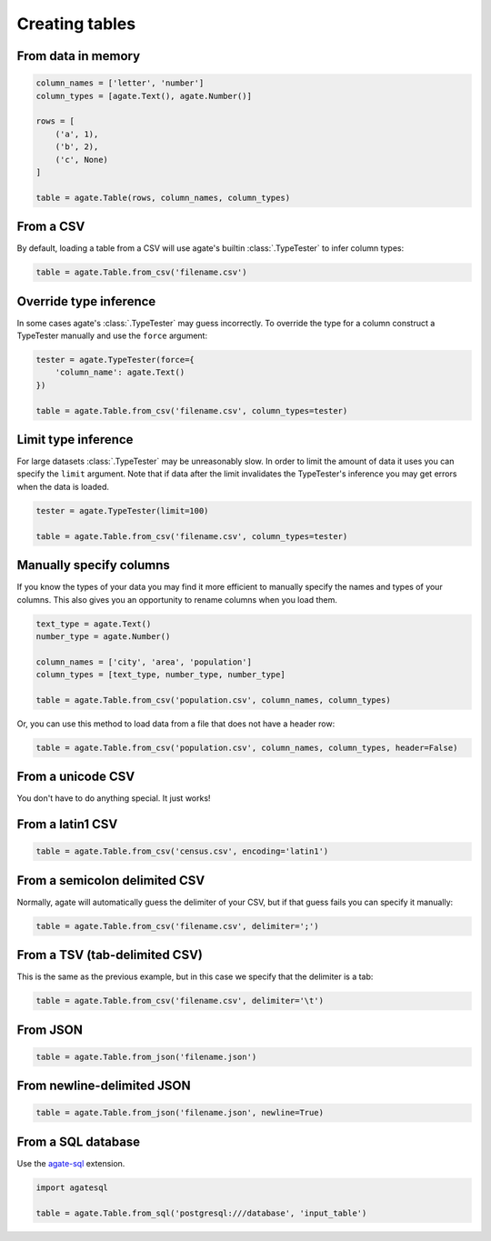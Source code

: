 ===============
Creating tables
===============

From data in memory
===================

.. code-block:: python

    column_names = ['letter', 'number']
    column_types = [agate.Text(), agate.Number()]

    rows = [
        ('a', 1),
        ('b', 2),
        ('c', None)
    ]

    table = agate.Table(rows, column_names, column_types)

From a CSV
==========

By default, loading a table from a CSV will use agate's builtin :class:`.TypeTester` to infer column types:

.. code-block:: python

    table = agate.Table.from_csv('filename.csv')

Override type inference
=======================

In some cases agate's :class:`.TypeTester` may guess incorrectly. To override the type for a column construct a TypeTester manually and use the ``force`` argument:

.. code-block:: python

    tester = agate.TypeTester(force={
        'column_name': agate.Text()
    })

    table = agate.Table.from_csv('filename.csv', column_types=tester)

Limit type inference
====================

For large datasets :class:`.TypeTester` may be unreasonably slow. In order to limit the amount of data it uses you can specify the ``limit`` argument. Note that if data after the limit invalidates the TypeTester's inference you may get errors when the data is loaded.

.. code-block:: python

    tester = agate.TypeTester(limit=100)

    table = agate.Table.from_csv('filename.csv', column_types=tester)

Manually specify columns
========================

If you know the types of your data you may find it more efficient to manually specify the names and types of your columns. This also gives you an opportunity to rename columns when you load them.

.. code-block:: python

    text_type = agate.Text()
    number_type = agate.Number()

    column_names = ['city', 'area', 'population']
    column_types = [text_type, number_type, number_type]

    table = agate.Table.from_csv('population.csv', column_names, column_types)

Or, you can use this method to load data from a file that does not have a header row:

.. code-block:: python

    table = agate.Table.from_csv('population.csv', column_names, column_types, header=False)

From a unicode CSV
==================

You don't have to do anything special. It just works!

From a latin1 CSV
=================

.. code-block:: python

    table = agate.Table.from_csv('census.csv', encoding='latin1')

.. _load_a_table_from_a_sql_database:

From a semicolon delimited CSV
==============================

Normally, agate will automatically guess the delimiter of your CSV, but if that guess fails you can specify it manually:

.. code-block:: python

    table = agate.Table.from_csv('filename.csv', delimiter=';')

From a TSV (tab-delimited CSV)
==============================

This is the same as the previous example, but in this case we specify that the delimiter is a tab:

.. code-block:: python

    table = agate.Table.from_csv('filename.csv', delimiter='\t')

From JSON
=========

.. code-block:: python

    table = agate.Table.from_json('filename.json')

From newline-delimited JSON
===========================

.. code-block:: python

    table = agate.Table.from_json('filename.json', newline=True)

From a SQL database
===================

Use the `agate-sql <http://agate-sql.readthedocs.org/>`_ extension.

.. code-block:: python

    import agatesql

    table = agate.Table.from_sql('postgresql:///database', 'input_table')
